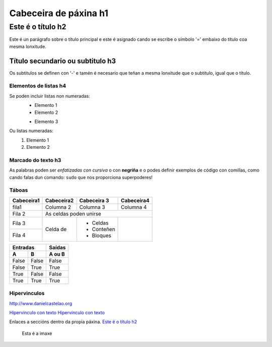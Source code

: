 Cabeceira de páxina h1
**********************

Este é o título h2
==================
Este é un parágrafo sobre o título principal e este é asignado cando se escribe  o símbolo
'=' embaixo do título coa mesma lonxitude.

Título secundario ou subtitulo h3
---------------------------------
Os subtitulos se definen con '-' e tamén é necesario que teñan a mesma lonxitude  que o subtitulo,
igual que o título.

Elementos de listas h4
++++++++++++++++++++++
Se poden incluir listas non numeradas:
 * Elemento 1
 * Elemento 2

 - Elemento 3

Ou listas numeradas:
 #. Elemento 1
 #. Elemento 2

Marcado do texto h3
+++++++++++++++++++
As palabras poden ser *enfatizadas con cursiva* o con **negriña** e o
podes definir exemplos de código con comillas, como cando falas dun comando: ``sudo`` que nos
proporciona superpoderes!

Táboas
++++++

+-----------+------------+-------------+------------+
| Cabeceira1| Cabeceira2 | Cabeceira 3 | Cabeceira4 |
+===========+============+=============+============+
| fila1     | Columna 2  | Columna 3   | Columna 4  |
+-----------+------------+-------------+------------+
| Fila 2    | As celdas poden unirse                |
+-----------+------------+-------------+------------+
| Fila 3    | Celda de   | - Celdas    |            |
+-----------+            | - Conteñen  |            |
|Fila 4     |            | - Bloques   |            |
+-----------+------------+-------------+------------+


========== =========== ==========
      Entradas           Saídas
---------------------- ----------
     A           B       A ou B
========== =========== ==========
False      False       False
False      True        True
True       False       False
True       True        True
========== =========== ==========

Hipervinculos
+++++++++++++

http://www.danielcastelao.org

`Hipervínculo con texto <http://www.danielcastelao.org>`_
`Hipervínculo con texto <\build\html\index.html>`_

Enlaces a seccións dentro da propia páxina.
`Este é o título h2`_

.. figure:: imaxes/200.jpg
   :align   center

   Esta é a imaxe